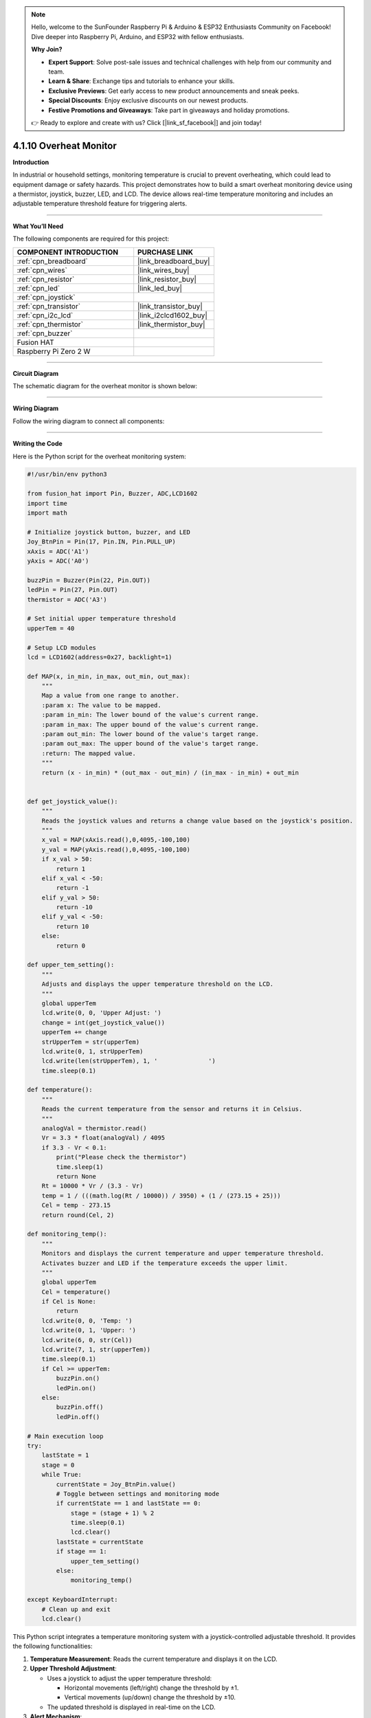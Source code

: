 .. note::

    Hello, welcome to the SunFounder Raspberry Pi & Arduino & ESP32 Enthusiasts Community on Facebook! Dive deeper into Raspberry Pi, Arduino, and ESP32 with fellow enthusiasts.

    **Why Join?**

    - **Expert Support**: Solve post-sale issues and technical challenges with help from our community and team.
    - **Learn & Share**: Exchange tips and tutorials to enhance your skills.
    - **Exclusive Previews**: Get early access to new product announcements and sneak peeks.
    - **Special Discounts**: Enjoy exclusive discounts on our newest products.
    - **Festive Promotions and Giveaways**: Take part in giveaways and holiday promotions.

    👉 Ready to explore and create with us? Click [|link_sf_facebook|] and join today!

.. _4.1.10_py:

4.1.10 Overheat Monitor
========================

**Introduction**

In industrial or household settings, monitoring temperature is crucial to prevent overheating, which could lead to equipment damage or safety hazards. This project demonstrates how to build a smart overheat monitoring device using a thermistor, joystick, buzzer, LED, and LCD. The device allows real-time temperature monitoring and includes an adjustable temperature threshold feature for triggering alerts.


----------------------------------------------


**What You’ll Need**

The following components are required for this project:

.. list-table::
    :widths: 30 20
    :header-rows: 1

    *   - COMPONENT INTRODUCTION
        - PURCHASE LINK

    *   - :ref:`cpn_breadboard`
        - |link_breadboard_buy|
    *   - :ref:`cpn_wires`
        - |link_wires_buy|
    *   - :ref:`cpn_resistor`
        - |link_resistor_buy|
    *   - :ref:`cpn_led`
        - |link_led_buy|
    *   - :ref:`cpn_joystick`
        - 
    *   - :ref:`cpn_transistor`
        - |link_transistor_buy|
    *   - :ref:`cpn_i2c_lcd`
        - |link_i2clcd1602_buy|
    *   - :ref:`cpn_thermistor`
        - |link_thermistor_buy|
    *   - :ref:`cpn_buzzer`
        - 
    *   - Fusion HAT
        - 
    *   - Raspberry Pi Zero 2 W
        -


----------------------------------------------


**Circuit Diagram**

The schematic diagram for the overheat monitor is shown below:

.. image:: img/fzz/4.1.10_sch.png
   :width: 800
   :align: center



----------------------------------------------


**Wiring Diagram**

Follow the wiring diagram to connect all components:


.. image:: img/fzz/4.1.10_bb.png
   :width: 800
   :align: center




----------------------------------------------

**Writing the Code**


Here is the Python script for the overheat monitoring system:



.. raw:: html

   <run></run>

.. code-block:: python

    #!/usr/bin/env python3

    from fusion_hat import Pin, Buzzer, ADC,LCD1602
    import time
    import math

    # Initialize joystick button, buzzer, and LED
    Joy_BtnPin = Pin(17, Pin.IN, Pin.PULL_UP)
    xAxis = ADC('A1')
    yAxis = ADC('A0')

    buzzPin = Buzzer(Pin(22, Pin.OUT))
    ledPin = Pin(27, Pin.OUT)
    thermistor = ADC('A3')

    # Set initial upper temperature threshold
    upperTem = 40

    # Setup LCD modules
    lcd = LCD1602(address=0x27, backlight=1)

    def MAP(x, in_min, in_max, out_min, out_max):
        """
        Map a value from one range to another.
        :param x: The value to be mapped.
        :param in_min: The lower bound of the value's current range.
        :param in_max: The upper bound of the value's current range.
        :param out_min: The lower bound of the value's target range.
        :param out_max: The upper bound of the value's target range.
        :return: The mapped value.
        """
        return (x - in_min) * (out_max - out_min) / (in_max - in_min) + out_min


    def get_joystick_value():
        """
        Reads the joystick values and returns a change value based on the joystick's position.
        """
        x_val = MAP(xAxis.read(),0,4095,-100,100)
        y_val = MAP(yAxis.read(),0,4095,-100,100)
        if x_val > 50:
            return 1
        elif x_val < -50:
            return -1
        elif y_val > 50:
            return -10
        elif y_val < -50:
            return 10
        else:
            return 0

    def upper_tem_setting():
        """
        Adjusts and displays the upper temperature threshold on the LCD.
        """
        global upperTem
        lcd.write(0, 0, 'Upper Adjust: ')
        change = int(get_joystick_value())
        upperTem += change
        strUpperTem = str(upperTem)
        lcd.write(0, 1, strUpperTem)
        lcd.write(len(strUpperTem), 1, '              ')
        time.sleep(0.1)

    def temperature():
        """
        Reads the current temperature from the sensor and returns it in Celsius.
        """
        analogVal = thermistor.read()
        Vr = 3.3 * float(analogVal) / 4095
        if 3.3 - Vr < 0.1:
            print("Please check the thermistor")
            time.sleep(1)
            return None
        Rt = 10000 * Vr / (3.3 - Vr)
        temp = 1 / (((math.log(Rt / 10000)) / 3950) + (1 / (273.15 + 25)))
        Cel = temp - 273.15
        return round(Cel, 2)

    def monitoring_temp():
        """
        Monitors and displays the current temperature and upper temperature threshold. 
        Activates buzzer and LED if the temperature exceeds the upper limit.
        """
        global upperTem
        Cel = temperature()
        if Cel is None:
            return
        lcd.write(0, 0, 'Temp: ')
        lcd.write(0, 1, 'Upper: ')
        lcd.write(6, 0, str(Cel))
        lcd.write(7, 1, str(upperTem))
        time.sleep(0.1)
        if Cel >= upperTem:
            buzzPin.on()
            ledPin.on()
        else:
            buzzPin.off()
            ledPin.off()

    # Main execution loop
    try:
        lastState = 1
        stage = 0
        while True:
            currentState = Joy_BtnPin.value()
            # Toggle between settings and monitoring mode
            if currentState == 1 and lastState == 0:
                stage = (stage + 1) % 2
                time.sleep(0.1)
                lcd.clear()
            lastState = currentState
            if stage == 1:
                upper_tem_setting()
            else:
                monitoring_temp()

    except KeyboardInterrupt:
        # Clean up and exit
        lcd.clear()


This Python script integrates a temperature monitoring system with a joystick-controlled adjustable threshold. It provides the following functionalities:

1. **Temperature Measurement**: Reads the current temperature and displays it on the LCD.

2. **Upper Threshold Adjustment**:

   - Uses a joystick to adjust the upper temperature threshold:

     - Horizontal movements (left/right) change the threshold by ±1.
     - Vertical movements (up/down) change the threshold by ±10.

   - The updated threshold is displayed in real-time on the LCD.

3. **Alert Mechanism**:

   - If the temperature exceeds the threshold:

     - A buzzer turns on.
     - An LED lights up.

   - The buzzer and LED turn off when the temperature falls below the threshold.

4. **Joystick Button Functionality**: The joystick button toggles between two modes:
   
   - Threshold adjustment mode.
   - Temperature monitoring mode.

5. **Graceful Exit**: On ``Ctrl+C``, the LCD is cleared, and the ADC module is safely shut down.


----------------------------------------------

**Understanding the Code**

1. **Initialization:**

   * Sets up GPIO pins for the joystick button, buzzer, and LED.
   * Initializes the ADC and LCD modules.

2. **Joystick Input:**

   * Reads joystick values to determine adjustments to the temperature threshold.

3. **Temperature Monitoring:**

   * Continuously monitors the current temperature and updates the LCD display.
   * Triggers an alarm (LED and buzzer) if the temperature exceeds the threshold.

4. **Mode Switching:**

   * Toggles between "threshold adjustment" and "temperature monitoring" modes using the joystick button.

5. **Graceful Exit:**

   * Cleans up resources on script termination to ensure no GPIO pins are left active.




----------------------------------------------

**Troubleshooting**

1. **Temperature Not Displayed**:

   - **Cause**: Module not properly set up.
   - **Solution**:

     - Ensure the thermistor is functional and wired properly.

2. **Joystick Not Responding**:

   - **Cause**: Incorrect joystick wiring or configuration.
   - **Solution**:

     - Verify connections for the joystick's X, Y, and button pins (A1, A2 and GPIO 17, respectively).
     - Test the joystick independently to confirm functionality.

3. **Buzzer/LED Not Triggering**:

   - **Cause**: Incorrect wiring or GPIO pin configuration.
   - **Solution**:

     - Check the connections for the buzzer (GPIO 27) and LED (GPIO 22).
     - Test the components using simple scripts to ensure they function correctly.

4. **Threshold Adjustment Not Working**:

   - **Cause**: Joystick movement not detected or ``get_joystick_value()`` logic error.
   - **Solution**: Add debug prints to verify the values returned by ``get_joystick_value()``.

      .. code-block:: python

         print(f"Joystick Value: {get_joystick_value()}")

5. **LCD Not Displaying Properly**:

   - **Cause**: Incorrect I2C address or wiring.
   - **Solution**:

     - Verify the LCD's I2C address using ``i2cdetect -y 1``.


----------------------------------------------


**Extendable Ideas**

1. **Dynamic Threshold Alerts**: Add a hysteresis mechanism to avoid frequent toggling of alerts around the threshold.

2. **Data Logging**: Log temperature readings and threshold changes to a file for later analysis:

   .. code-block:: python

      with open("temperature_log.txt", "a") as log_file:
            log_file.write(f"{time.strftime('%Y-%m-%d %H:%M:%S')} - Temp: {Cel}, Threshold: {upperTem}\n")

3. **Temperature Unit Conversion**: Add functionality to display the temperature in Fahrenheit or Kelvin.

4. **Advanced Joystick Features**: Use long joystick presses for additional actions, such as resetting the threshold to default.

5. **Real-Time Clock Integration**: Add a real-time clock module to timestamp temperature readings on the LCD.

6. **Temperature Trends**: Calculate and display the rate of temperature change over time.

----------------------------------------------

**Conclusion**

This project combines multiple sensors and components to create a functional and interactive overheat monitoring device. It provides a practical understanding of temperature sensing, user input handling, and alert mechanisms. Experiment with the device to adapt it to various real-world scenarios, such as monitoring server rooms, household appliances, or industrial machinery.

